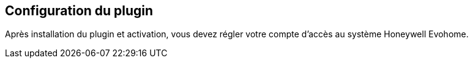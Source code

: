 == Configuration du plugin

Après installation du plugin et activation, vous devez régler votre compte d'accès au système Honeywell Evohome.